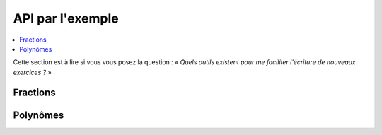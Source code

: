 API par l'exemple
=================

.. testsetup::

   from pyromaths.classes.Fractions import *

.. contents::
   :local:

Cette section est à lire si vous vous posez la question : *« Quels outils existent pour me faciliter l'écriture de nouveaux exercices ? »*

Fractions
---------

.. TODO::

   À compléter

Polynômes
---------

.. TODO::

   À compléter

.. TODO::

    Liste des fichiers dans lesquels aller chercher des classes et fonctions à documenter.

    - ``classes/Fractions.py``
    - ``classes/Polynome.py``
    - ``classes/PolynomesCollege.py``
    - ``classes/Racine.py``
    - ``classes/SecondDegre.py``
    - ``classes/SquareRoot.py``
    - ``classes/Terme.py``
    - ``classes/Vecteurs.py``
    - ``classes/__init__.py``
    - ``outils/Affichage.py``
    - ``outils/Arithmetique.py``
    - ``outils/Conversions.py``
    - ``outils/Fractions.py``
    - ``outils/Geometrie.py``
    - ``outils/Polynomes.py``
    - ``outils/Priorites3.py``
    - ``outils/System.py``
    - ``outils/TeXMiseEnForme.py``
    - ``outils/TestEnv.py``
    - ``outils/TexFiles.py``
    - ``outils/__init__.py``
    - ``outils/decimaux.py``
